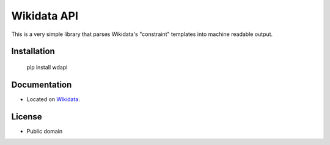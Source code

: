 ======================
Wikidata API
======================

This is a very simple library that parses Wikidata's "constraint" templates into machine readable output.

Installation
========

    pip install wdapi


Documentation
=========
* Located on `Wikidata <https://www.wikidata.org/wiki/User:Legoktm/wdapi>`_.


License
=========

* Public domain